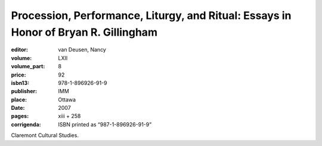 Procession, Performance, Liturgy, and Ritual: Essays in Honor of Bryan R. Gillingham
====================================================================================

:editor: van Deusen, Nancy	
:volume: LXII
:volume_part: 8
:price: 92
:isbn13: 978-1-896926-91-9
:publisher: IMM
:place: Ottawa
:date: 2007
:pages: xiii + 258
:corrigenda: ISBN printed as “987-1-896926-91-9”

Claremont Cultural Studies.
